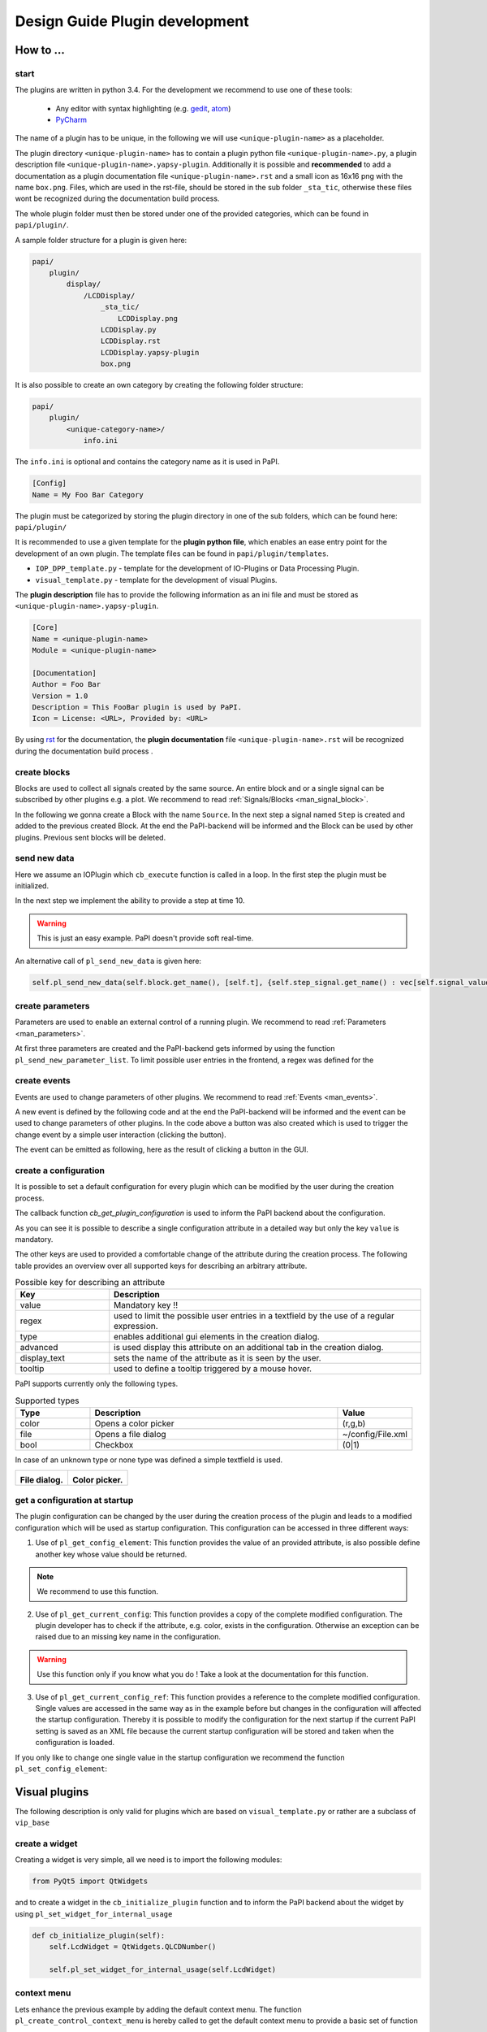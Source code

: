 .. _man_design_guide:

Design Guide Plugin development
===============================

How to ...
----------

start
~~~~~

The plugins are written in python 3.4. For the development we recommend to use one of these tools:

   - Any editor with syntax highlighting (e.g. `gedit <https://wiki.gnome.org/Apps/Gedit>`_, `atom <https://github.com/atom/atom>`_)
   - `PyCharm <https://www.jetbrains.com/pycharm/>`_

The name of a plugin has to be unique, in the following we will use ``<unique-plugin-name>`` as a placeholder.

The plugin directory ``<unique-plugin-name>`` has to contain a plugin python file ``<unique-plugin-name>.py``, a plugin description file ``<unique-plugin-name>.yapsy-plugin``. Additionally it is possible and **recommended** to add a documentation as a plugin documentation file ``<unique-plugin-name>.rst`` and a small icon as 16x16 png with the name ``box.png``. Files, which are used in the rst-file, should be stored in the sub folder ``_sta_tic``, otherwise these files wont be recognized during the documentation build process.

The whole plugin folder must then be stored under one of the provided categories, which can be found in ``papi/plugin/``.

A sample folder structure for a plugin is given here:

.. code-block:: bash

    papi/
        plugin/
            display/
                /LCDDisplay/
                    _sta_tic/
                        LCDDisplay.png
                    LCDDisplay.py
                    LCDDisplay.rst
                    LCDDisplay.yapsy-plugin
                    box.png

It is also possible to create an own category by creating the following folder structure:

.. code-block:: bash

    papi/
        plugin/
            <unique-category-name>/
                info.ini

The ``info.ini`` is optional and contains the category name as it is used in PaPI.

.. code-block:: ini

    [Config]
    Name = My Foo Bar Category



The plugin must be categorized by storing the plugin directory in one of the sub folders, which can be found here: ``papi/plugin/``

It is recommended to use a given template for the **plugin python file**, which enables an ease entry point for the
development of an own plugin. The template files can be found in
``papi/plugin/templates``.

-  ``IOP_DPP_template.py`` - template for the development of IO-Plugins
   or Data Processing Plugin.
-  ``visual_template.py`` - template for the development of visual
   Plugins.

The **plugin description** file has to provide the following information as an ini file and must be stored as ``<unique-plugin-name>.yapsy-plugin``.

.. code-block:: ini

    [Core]
    Name = <unique-plugin-name>
    Module = <unique-plugin-name>

    [Documentation]
    Author = Foo Bar
    Version = 1.0
    Description = This FooBar plugin is used by PaPI.
    Icon = License: <URL>, Provided by: <URL>

By using `rst <http://docutils.sourceforge.net/rst.html>`_ for the documentation, the **plugin documentation** file ``<unique-plugin-name>.rst`` will be recognized during the documentation build process  .

create blocks
~~~~~~~~~~~~~

Blocks are used to collect all signals created by the same source. An
entire block and or a single signal can be subscribed by other plugins
e.g. a plot. We recommend to read :ref:`Signals/Blocks <man_signal_block>`.

In the following we gonna create a Block with the name ``Source``. In
the next step a signal named ``Step`` is created and added to the
previous created Block. At the end the PaPI-backend will be informed and
the Block can be used by other plugins. Previous sent blocks will be deleted.

.. code-block:: python
    :linenos:

    def cb_initialize_plugin(self):

       self.block = pl_create_DBlock('Source')
       signal = pl_create_DSignal('Step')
       self.block.add_signal(signal)
       self.pl_send_new_block_list([block])

send new data
~~~~~~~~~~~~~

Here we assume an IOPlugin which ``cb_execute`` function is called in a loop. In the first step the plugin must be initialized.

.. code-block:: python
    :linenos:

    def cb_initialize_plugin(self):

        self.block = pl_create_DBlock('Source')
        self.step_signal = pl_create_DSignal('Step')
        self.block.add_signal(self.step_signal)
        self.pl_send_new_block_list([self.block])

        self.delta_t = 0.1 #[s]
        self.t = 0
        self.signal_value = 0

In the next step we implement the ability to provide a step at time 10.

.. warning:: This is just an easy example. PaPI doesn't provide soft real-time.



.. code-block:: python
    :linenos:

    def cb_execute(self, Data=None, block_name = None, plugin_uname = None):

        if self.t > 10:
            self.signal_value = 1

        self.pl_send_new_data('Source', [self.t], {'Step' : vec[self.signal_value]} )

        self.t += self.delta_t
        time.sleep(self.delta_t)

An alternative call of ``pl_send_new_data`` is given here:

.. code-block:: python

        self.pl_send_new_data(self.block.get_name(), [self.t], {self.step_signal.get_name() : vec[self.signal_value]} )


create parameters
~~~~~~~~~~~~~~~~~

Parameters are used to enable an external control of a running plugin. We recommend to read :ref:`Parameters <man_parameters>`.

At first three parameters are created and the PaPI-backend gets
informed by using the function ``pl_send_new_parameter_list``. To limit possible user entries in the frontend, a regex
was defined for the

.. code-block:: python
    :linenos:

    def cb_initialize_plugin(self):

        self.para_foo      = pl_create_DParameter('foo',default=0)
        self.para_bar      = pl_create_DParameter('bar',default=0)
        self.para_baz      = pl_create_DParameter('baz',default=1, Regex='[0-9]+')

        self.pl_send_new_parameter_list(para_list)

create events
~~~~~~~~~~~~~

Events are used to change parameters of other plugins. We recommend to read :ref:`Events <man_events>`.

A new event is defined by the following code and at the end the PaPI-backend will be informed and
the event can be used to change parameters of other plugins. In the code above a button was also created which is used to trigger the change event by a simple user interaction (clicking the button).

.. code-block:: python
    :linenos:

    def cb_initialize_plugin(self):

        self.event_start         = pl_create_DEvent('Start')
        self.pl_send_new_event_list([self.event_start])

        self.button = QPushButton(self.name)
        self.button.clicked.connect(self.clicked_start_button)
        self.button.setText('Click')

The event can be emitted as following, here as the result of clicking a button in the GUI.

.. code-block:: python
    :linenos:

    def clicked_start_button(self):
        self.pl_emit_event('1', self.event_start)

create a configuration
~~~~~~~~~~~~~~~~~~~~~~

It is possible to set a default configuration for every plugin which can
be modified by the user during the creation process.

The callback function `cb_get_plugin_configuration` is used to inform the PaPI backend about the configuration.

.. code-block:: python
    :linenos:

    def cb_get_plugin_configuration(self):
        config = {
            'flag': {
                'value': "0",
                'regex': '^(1|0)$',
                'type': 'bool',
                'display_text': 'Flag',
                'tooltip' : 'Checkable checkbox'
          },
            'color': {
                'value': "(123,123,123)",
                'regex': '^\(\d+\s*,\s*\d+\s*,\s*\d+\)$',
                'type': 'color',
                'advanced': '1',
                'display_text': 'Color'
            },
            'file': {
                'value': "",
                'advanced': '1',
                'type' : 'file',
                'display_text': 'Needed File',
                'tooltip' : 'File needed by the plugin'
            },
            'text': {
                'value': 'Wert',
                'advanced': '1',
                'display_text': 'Erweiterter Wert'
            }
        }
        return config

As you can see it is possible to describe a single configuration attribute in a detailed way but only the key ``value`` is mandatory.

The other keys are used to provided a comfortable change of the attribute during the creation process. The following table provides an overview over all supported keys for describing an arbitrary attribute.

.. list-table:: Possible key for describing an attribute
    :widths: 3 10
    :header-rows: 1

    * - Key
      - Description
    * - value
      - Mandatory key !!
    * - regex
      - used to limit the possible user entries in a textfield by the use of a regular expression.
    * - type
      - enables additional gui elements in the creation dialog.
    * - advanced
      - is used display this attribute on an additional tab in the creation dialog.
    * - display_text
      - sets the name of the attribute as it is seen by the user.
    * - tooltip
      - used to define a tooltip triggered by a mouse hover.

PaPI supports currently only the following types.

.. list-table:: Supported types
    :widths: 3 10 3
    :header-rows: 1

    * - Type
      - Description
      - Value
    * - color
      - Opens a color picker
      - (r,g,b)
    * - file
      - Opens a file dialog
      - ~/config/File.xml
    * - bool
      - Checkbox
      - (0|1)

In case of an unknown type or none type was defined a simple textfield is used.

.. |FILEDIALOG| image:: _static/design/PaPIFileDialog.png
                    :height: 150px

.. |COLORPICKER| image:: _static/design/PaPIColorPicker.png
                    :height: 150px

+--------------------+--------------------+
|   |FILEDIALOG|     | |COLORPICKER|      |
|                    |                    |
| **File dialog.**   | **Color picker.**  |
+--------------------+--------------------+

get a configuration at startup
~~~~~~~~~~~~~~~~~~~~~~~~~~~~~~

The plugin configuration can be changed by the user during the creation process of the plugin and leads to a modified configuration which will be used as startup configuration. This configuration can be accessed in three different ways:

1. Use of ``pl_get_config_element``: This function provides the value of an provided attribute, is also possible define another key whose value should be returned.

.. note:: We recommend to use this function.

.. code-block:: python
    :linenos:

    def cb_initialize_plugin(self):
        self.color       = self.pl_get_config_element('color')
        self.color_regex = self.pl_get_config_element('color','regex')


2. Use of ``pl_get_current_config``: This function provides a copy of the complete modified configuration. The plugin developer has to check if the attribute, e.g. color, exists in the configuration. Otherwise an exception can be raised due to an missing key name in the configuration.

.. code-block:: python
    :linenos:

    def cb_initialize_plugin(self):
        self.config      = self.pl_get_current_config()
        self.color       = self.config['color']['value']
        self.color_regex = self.config['color']['regex']

.. warning:: Use this function only if you know what you do ! Take a look at the documentation for this function.

3. Use of ``pl_get_current_config_ref``: This function provides a reference to the complete modified configuration. Single values are accessed in the same way as in the example before but changes in the configuration will affected the startup configuration. Thereby it is possible to modify the configuration for the next startup if the current PaPI setting is saved as an XML file because the current startup configuration will be stored and taken when the configuration is loaded.


.. code-block:: python
    :linenos:

    def cb_initialize_plugin(self):
        self.config      = self.pl_get_current_config_ref()
        self.color       = self.config['color']['value']
        self.color_regex = self.config['color']['regex']

        self.config['text']['value'] = 'FooBar'

If you only like to change one single value in the startup configuration we recommend the function ``pl_set_config_element``:

.. code-block:: python
    :linenos:

    def cb_initailize_plugin():
        pl_set_config_element('color', '(10,20,30)')

Visual plugins
--------------

The following description is only valid for plugins which are based on ``visual_template.py`` or rather are a subclass of ``vip_base``

create a widget
~~~~~~~~~~~~~~~

Creating a widget is very simple, all we need is to import the following modules:


.. code-block:: python

    from PyQt5 import QtWidgets

and to create a widget in the ``cb_initialize_plugin`` function and to inform the PaPI backend about the widget by using ``pl_set_widget_for_internal_usage``

.. code-block:: python

    def cb_initialize_plugin(self):
        self.LcdWidget = QtWidgets.QLCDNumber()

        self.pl_set_widget_for_internal_usage(self.LcdWidget)


context menu
~~~~~~~~~~~~

Lets enhance the previous example by adding the default context menu. The function ``pl_create_control_context_menu`` is hereby called to get the default context menu to provide a basic set of function

.. code-block:: python

    from PyQt5 import QtCore

    def cb_initialize_plugin(self):
        self.LcdWidget = QtWidgets.QLCDNumber()
        self.pl_set_widget_for_internal_usage(self.LcdWidget)

        self.LcdWidget.setContextMenuPolicy(QtCore.Qt.CustomContextMenu)
        self.LcdWidget.customContextMenuRequested.connect(self.show_context_menu)

    def show_context_menu(self, pos):
        gloPos = self.LcdWidget.mapToGlobal(pos)
        self.cmenu = self.pl_create_control_context_menu()
        self.cmenu.exec_(gloPos)

What happens if PaPI ...
------------------------

sends new data?
~~~~~~~~~~~~~~~

The function ``cb_execute`` is called by the PaPI backend with a currently
received data set. Data is a dictionary with an entry ``CORE_TIME_SIGNAL``, a constant defined in `papi.constants.`, which contains
the time vector. The other entries are data vectors of subscribed signals. To determine the
data source the corresponding block\_name  and plugin\_name is given for a single cb_execute
step.

.. code-block:: python
    :linenos:

    import papi.constants as pc

    def cb_execute(self, Data=None, block_name = None, plugin_uname = None):
       time = Data[pc.CORE_TIME_SIGNAL]

       for signal_name in Data:
          if signal_name != pc.CORE_TIME_SIGNAL:
             data = Data[signal_name]

sends a parameter changes?
~~~~~~~~~~~~~~~~~~~~~~~~~~

The ``set_parameter`` is always called when a parameter is changed. To
determine the modified parameter the parameter's name is given as
``name``, of course the new value is also given as ``value``. The value
is always from type ``string`` that means it may be necessary to cast
the string as float, or int.

.. code-block:: python
    :linenos:

    def cb_set_parameter(self, name, value):
        if name == 'ParameterName1':
            print(name + " --> " + str(value));

        if name == 'ParameterName2':
            new_int = int(float(value))
            print(name + " --> " + str(new_int))

        if name == 'ParameterName3':
            if int(float(value)) == int('1'):
                print(name + " --> " + " True ")
            else:
                print(name + " --> " + " False ")


What happens if the user triggers ...
-------------------------------------

pause?
~~~~~~

The PaPI framework executes this functions

.. code-block:: python

    def cb_pause(self):
        """
        Function pause

        :return:
        """
        pass

This enables the developer to handle a users wish to break the plugin. PaPI will also stop to call the ``cb_execute(Data, block_name, plugin_uname)`` function.

resume?
~~~~~~~

The PaPI framework executes this functions

.. code-block:: python

    def cb_resume(self):
        """
        Function resume

        :return:
        """
        pass

This enables the developer to handle a users wish to resume the plugin. PaPI will start again to call the ``cb_execute(Data, block_name, plugin_uname)`` function if necessary.

quit?
~~~~~

The PaPI framework executes this functions when this function was executed PaPI will stop and remove the plugin.

This function must be implemented because the plugin developer should be aware of the fact that this function exists. Quiting a plugin without stopping it in a proper could have bad effects on other running plugins.

.. code-block:: python

    def cb_quit(self):
        """
        Function quit

        :return:
        """
        pass

